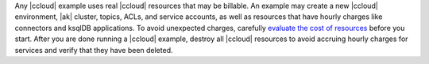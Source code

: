 Any |ccloud| example uses real |ccloud| resources that may be billable.
An example may create a new |ccloud| environment, |ak| cluster, topics, ACLs, and service accounts, as well as resources that have hourly charges like connectors and ksqlDB applications.
To avoid unexpected charges, carefully `evaluate the cost of resources <https://docs.confluent.io/cloud/current/billing/index.html>`__ before you start.
After you are done running a |ccloud| example, destroy all |ccloud| resources to avoid accruing hourly charges for services and verify that they have been deleted.
